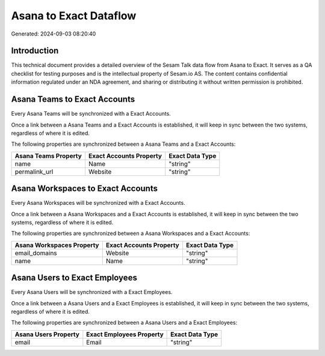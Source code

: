 =======================
Asana to Exact Dataflow
=======================

Generated: 2024-09-03 08:20:40

Introduction
------------

This technical document provides a detailed overview of the Sesam Talk data flow from Asana to Exact. It serves as a QA checklist for testing purposes and is the intellectual property of Sesam.io AS. The content contains confidential information regulated under an NDA agreement, and sharing or distributing it without written permission is prohibited.

Asana Teams to Exact Accounts
-----------------------------
Every Asana Teams will be synchronized with a Exact Accounts.

Once a link between a Asana Teams and a Exact Accounts is established, it will keep in sync between the two systems, regardless of where it is edited.

The following properties are synchronized between a Asana Teams and a Exact Accounts:

.. list-table::
   :header-rows: 1

   * - Asana Teams Property
     - Exact Accounts Property
     - Exact Data Type
   * - name
     - Name
     - "string"
   * - permalink_url
     - Website
     - "string"


Asana Workspaces to Exact Accounts
----------------------------------
Every Asana Workspaces will be synchronized with a Exact Accounts.

Once a link between a Asana Workspaces and a Exact Accounts is established, it will keep in sync between the two systems, regardless of where it is edited.

The following properties are synchronized between a Asana Workspaces and a Exact Accounts:

.. list-table::
   :header-rows: 1

   * - Asana Workspaces Property
     - Exact Accounts Property
     - Exact Data Type
   * - email_domains
     - Website
     - "string"
   * - name
     - Name
     - "string"


Asana Users to Exact Employees
------------------------------
Every Asana Users will be synchronized with a Exact Employees.

Once a link between a Asana Users and a Exact Employees is established, it will keep in sync between the two systems, regardless of where it is edited.

The following properties are synchronized between a Asana Users and a Exact Employees:

.. list-table::
   :header-rows: 1

   * - Asana Users Property
     - Exact Employees Property
     - Exact Data Type
   * - email
     - Email
     - "string"

